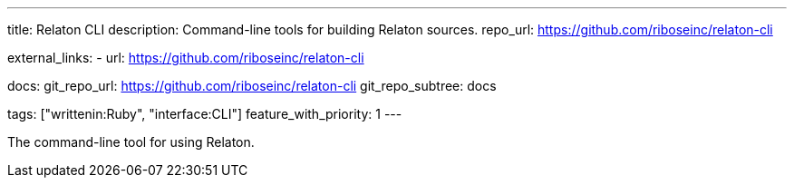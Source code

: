 ---
title: Relaton CLI
description: Command-line tools for building Relaton sources.
repo_url: https://github.com/riboseinc/relaton-cli

external_links:
  - url: https://github.com/riboseinc/relaton-cli

docs:
  git_repo_url: https://github.com/riboseinc/relaton-cli
  git_repo_subtree: docs

tags: ["writtenin:Ruby", "interface:CLI"]
feature_with_priority: 1
---

The command-line tool for using Relaton.

